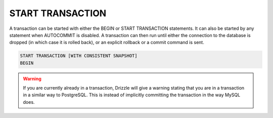 START TRANSACTION
======================

A transaction can be started with either the BEGIN or START TRANSACTION statements. It can also be started by any statement when AUTOCOMMIT is disabled. A transaction can then run until either the connection to the database is dropped (in which case it is rolled back), or an explicit rollback or a commit command is sent.

.. code-block:: mysql

	START TRANSACTION [WITH CONSISTENT SNAPSHOT]
	BEGIN

.. warning::

   If you are currently already in a transaction, Drizzle will give a warning
   stating that you are in a transaction in a similar way to PostgreSQL.
   This is instead of implicitly committing the transaction in the way MySQL
   does.
